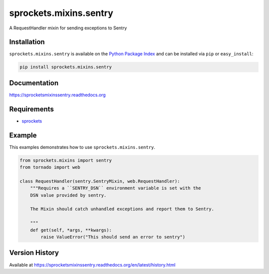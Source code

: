 sprockets.mixins.sentry
=======================
A RequestHandler mixin for sending exceptions to Sentry

|Version| |Downloads| |Status| |Coverage| |License|

Installation
------------
``sprockets.mixins.sentry`` is available on the
`Python Package Index <https://pypi.python.org/pypi/sprockets.mixins.sentry>`_
and can be installed via ``pip`` or ``easy_install``:

.. code:: bash

  pip install sprockets.mixins.sentry

Documentation
-------------
https://sprocketsmixinssentry.readthedocs.org

Requirements
------------
-  `sprockets <https://github.com/sprockets/sprockets>`_

Example
-------
This examples demonstrates how to use ``sprockets.mixins.sentry``.

.. code:: python

    from sprockets.mixins import sentry
    from tornado import web

    class RequestHandler(sentry.SentryMixin, web.RequestHandler):
        """Requires a ``SENTRY_DSN`` environment variable is set with the
        DSN value provided by sentry.

        The Mixin should catch unhandled exceptions and report them to Sentry.

        """
        def get(self, *args, **kwargs):
            raise ValueError("This should send an error to sentry")


Version History
---------------
Available at https://sprocketsmixinssentry.readthedocs.org/en/latest/history.html

.. |Version| image:: https://img.shields.io/pypi/v/sprockets.mixins.sentry.svg?
   :target: http://badge.fury.io/py/sprockets.mixins.sentry

.. |Status| image:: https://img.shields.io/travis/sprockets/sprockets.mixins.sentry.svg?
   :target: https://travis-ci.org/sprockets/sprockets.mixins.sentry

.. |Coverage| image:: https://img.shields.io/codecov/c/github/sprockets/sprockets.mixins.sentry.svg?
   :target: https://codecov.io/github/sprockets/sprockets.mixins.sentry?branch=master

.. |Downloads| image:: https://img.shields.io/pypi/dm/sprockets.mixins.sentry.svg?
   :target: https://pypi.python.org/pypi/sprockets.mixins.sentry

.. |License| image:: https://img.shields.io/pypi/l/sprockets.mixins.sentry.svg?
   :target: https://sprocketsmixinssentry.readthedocs.org
